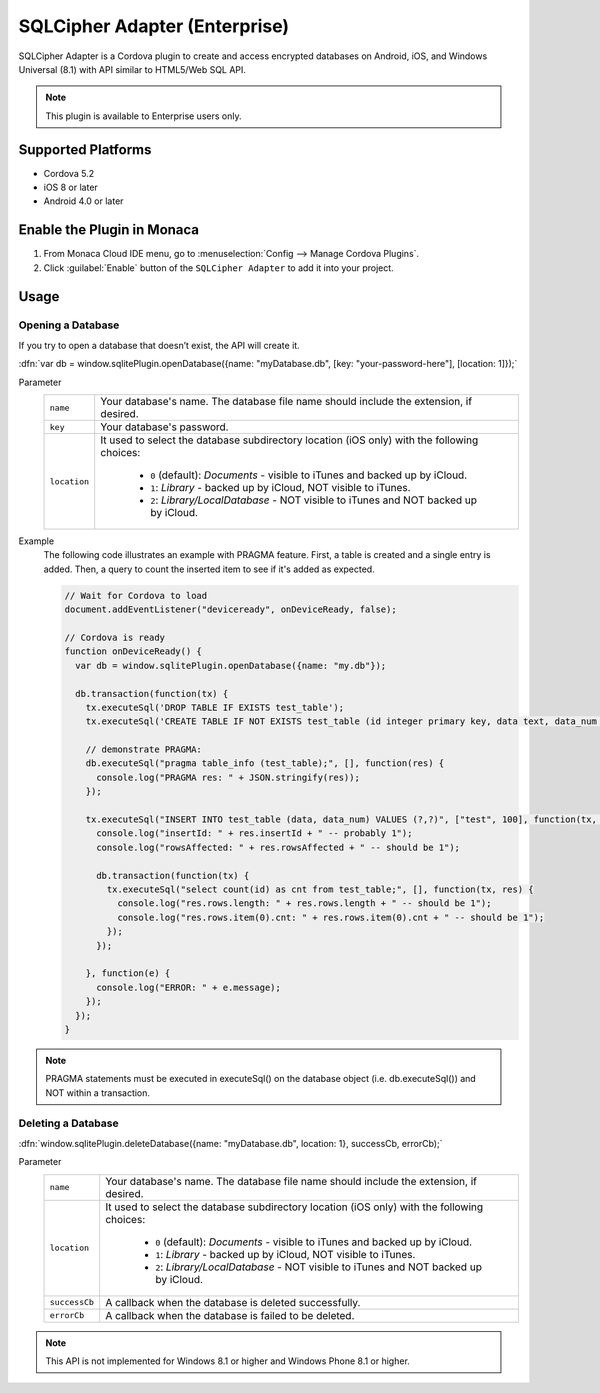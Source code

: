 .. _sqlcipher_plugin:

-----------------------------------------
SQLCipher Adapter (Enterprise)
-----------------------------------------

.. rst-class:: right-menu



SQLCipher Adapter is a Cordova plugin to create and access encrypted databases on Android, iOS, and Windows Universal (8.1) with API similar to HTML5/Web SQL API.

.. note:: This plugin is available to Enterprise users only.

Supported Platforms
============================

- Cordova 5.2
- iOS 8 or later
- Android 4.0 or later

Enable the Plugin in Monaca
===========================================

1. From Monaca Cloud IDE menu, go to :menuselection:`Config --> Manage Cordova Plugins`.

2. Click :guilabel:`Enable` button of the ``SQLCipher Adapter`` to add it into your project.

  .. image:: images/sqlcipher/1.png  
         :width: 700px

Usage
==========================

.. rst-class:: function-reference

Opening a Database
^^^^^^^^^^^^^^^^^^^^^^^^^^^

If you try to open a database that doesn’t exist, the API will create it.

:dfn:`var db = window.sqlitePlugin.openDatabase({name: "myDatabase.db", [key: "your-password-here"], [location: 1]});`

Parameter
  +----------------+----------------------------------------------------------------------------------------------------------------+
  |``name``        | Your database's name. The database file name should include the extension, if desired.                         |
  +----------------+----------------------------------------------------------------------------------------------------------------+
  | ``key``        | Your database's password.                                                                                      |
  +----------------+----------------------------------------------------------------------------------------------------------------+
  | ``location``   | It used to select the database subdirectory location (iOS only) with the following choices:                    |
  |                |                                                                                                                |
  |                |  - ``0`` (default): *Documents* - visible to iTunes and backed up by iCloud.                                   |
  |                |  - ``1``: *Library* - backed up by iCloud, NOT visible to iTunes.                                              |
  |                |  - ``2``: *Library/LocalDatabase* - NOT visible to iTunes and NOT backed up by iCloud.                         |
  +----------------+----------------------------------------------------------------------------------------------------------------+


Example
  The following code illustrates an example with PRAGMA feature. First, a table is created and a single entry is added. Then, a query to count the inserted item to see if it's added as expected.

  .. code-block:: javascript
    
      // Wait for Cordova to load
      document.addEventListener("deviceready", onDeviceReady, false);

      // Cordova is ready
      function onDeviceReady() {
        var db = window.sqlitePlugin.openDatabase({name: "my.db"});

        db.transaction(function(tx) {
          tx.executeSql('DROP TABLE IF EXISTS test_table');
          tx.executeSql('CREATE TABLE IF NOT EXISTS test_table (id integer primary key, data text, data_num integer)');

          // demonstrate PRAGMA:
          db.executeSql("pragma table_info (test_table);", [], function(res) {
            console.log("PRAGMA res: " + JSON.stringify(res));
          });

          tx.executeSql("INSERT INTO test_table (data, data_num) VALUES (?,?)", ["test", 100], function(tx, res) {
            console.log("insertId: " + res.insertId + " -- probably 1");
            console.log("rowsAffected: " + res.rowsAffected + " -- should be 1");

            db.transaction(function(tx) {
              tx.executeSql("select count(id) as cnt from test_table;", [], function(tx, res) {
                console.log("res.rows.length: " + res.rows.length + " -- should be 1");
                console.log("res.rows.item(0).cnt: " + res.rows.item(0).cnt + " -- should be 1");
              });
            });

          }, function(e) {
            console.log("ERROR: " + e.message);
          });
        });
      }


.. note:: PRAGMA statements must be executed in executeSql() on the database object (i.e. db.executeSql()) and NOT within a transaction.

.. rst-class:: function-reference

Deleting a Database
^^^^^^^^^^^^^^^^^^^^^^^^^^^

:dfn:`window.sqlitePlugin.deleteDatabase({name: "myDatabase.db", location: 1}, successCb, errorCb);`

Parameter
  +----------------+----------------------------------------------------------------------------------------------------------------+
  |``name``        | Your database's name. The database file name should include the extension, if desired.                         |
  +----------------+----------------------------------------------------------------------------------------------------------------+
  | ``location``   | It used to select the database subdirectory location (iOS only) with the following choices:                    |
  |                |                                                                                                                |
  |                |  - ``0`` (default): *Documents* - visible to iTunes and backed up by iCloud.                                   |
  |                |  - ``1``: *Library* - backed up by iCloud, NOT visible to iTunes.                                              |
  |                |  - ``2``: *Library/LocalDatabase* - NOT visible to iTunes and NOT backed up by iCloud.                         |
  +----------------+----------------------------------------------------------------------------------------------------------------+
  |``successCb``   | A callback when the database is deleted successfully.                                                          |
  +----------------+----------------------------------------------------------------------------------------------------------------+
  |``errorCb``     | A callback when the database is failed to be deleted.                                                          |
  +----------------+----------------------------------------------------------------------------------------------------------------+


.. note:: This API is not implemented for Windows 8.1 or higher and Windows Phone 8.1 or higher.


.. seealso::

  *See Also*

  - :ref:`third_party_cordova_index`
  - :ref:`cordova_core_plugins`